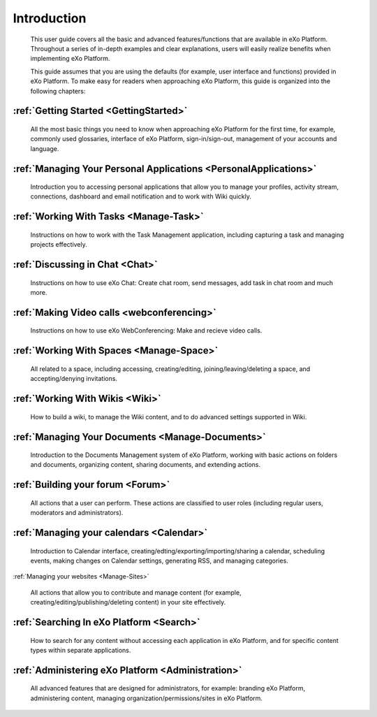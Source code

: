 ################
Introduction
################


    This user guide covers all the basic and advanced features/functions
    that are available in eXo Platform. Throughout a series of in-depth
    examples and clear explanations, users will easily realize benefits
    when implementing eXo Platform.

    This guide assumes that you are using the defaults (for example,
    user interface and functions) provided in eXo Platform. To make easy for
    readers when approaching eXo Platform, this guide is organized into the
    following chapters:
    
:ref:`Getting Started <GettingStarted>`
~~~~~~~~~~~~~~~~~~~~~~~~~~~~~~~~~~~~~~~

       All the most basic things you need to know when approaching
       eXo Platform for the first time, for example, commonly used
       glossaries, interface of eXo Platform, sign-in/sign-out, management of
       your accounts and language.

:ref:`Managing Your Personal Applications <PersonalApplications>`
~~~~~~~~~~~~~~~~~~~~~~~~~~~~~~~~~~~~~~~~~~~~~~~~~~~~~~~~~~~~~~~~~~~~~~~~~~~~~~

       Introduction you to accessing personal applications that allow
       you to manage your profiles, activity stream, connections,
       dashboard and email notification and to work with Wiki quickly.

:ref:`Working With Tasks <Manage-Task>`
~~~~~~~~~~~~~~~~~~~~~~~~~~~~~~~~~~~~~~~

       Instructions on how to work with the Task Management application,
       including capturing a task and managing projects effectively.

:ref:`Discussing in Chat <Chat>`
~~~~~~~~~~~~~~~~~~~~~~~~~~~~~~~~~~~~~~~

       Instructions on how to use eXo Chat: Create chat room, send messages, add task in chat room and much more.
       
:ref:`Making Video calls <webconferencing>`
~~~~~~~~~~~~~~~~~~~~~~~~~~~~~~~~~~~~~~~~~~~

       Instructions on how to use eXo WebConferencing: Make and recieve video calls.       

:ref:`Working With Spaces <Manage-Space>`
~~~~~~~~~~~~~~~~~~~~~~~~~~~~~~~~~~~~~~~~~~

       All related to a space, including accessing, creating/editing,
       joining/leaving/deleting a space, and accepting/denying
       invitations.

:ref:`Working With Wikis <Wiki>`
~~~~~~~~~~~~~~~~~~~~~~~~~~~~~~~~~~~~~~~

       How to build a wiki, to manage the Wiki content, and to do
       advanced settings supported in Wiki.
       
:ref:`Managing Your Documents <Manage-Documents>`
~~~~~~~~~~~~~~~~~~~~~~~~~~~~~~~~~~~~~~~~~~~~~~~~~~~

       Introduction to the Documents Management system of eXo Platform, working with basic actions on folders and documents, organizing content, sharing documents, and extending actions.

:ref:`Building your forum <Forum>`
~~~~~~~~~~~~~~~~~~~~~~~~~~~~~~~~~~~~~~~

	All actions that a user can perform. These actions are classified to user roles (including regular users, moderators and administrators).

:ref:`Managing your calendars <Calendar>`
~~~~~~~~~~~~~~~~~~~~~~~~~~~~~~~~~~~~~~~~~

	Introduction to Calendar interface, creating/edting/exporting/importing/sharing a calendar, scheduling events, making changes on Calendar settings, generating RSS, and managing categories. 

:ref:`Managing your websites <Manage-Sites>`

	All actions that allow you to contribute and manage content (for example, creating/editing/publishing/deleting content) in your site effectively.
	
:ref:`Searching In eXo Platform <Search>`
~~~~~~~~~~~~~~~~~~~~~~~~~~~~~~~~~~~~~~~~~~

	How to search for any content without accessing each application in eXo Platform, and for specific content types within separate applications.
	
:ref:`Administering eXo Platform <Administration>`
~~~~~~~~~~~~~~~~~~~~~~~~~~~~~~~~~~~~~~~~~~~~~~~~~~~~~~

	All advanced features that are designed for administrators, for example: branding eXo Platform, administering content, managing organization/permissions/sites in eXo Platform.
